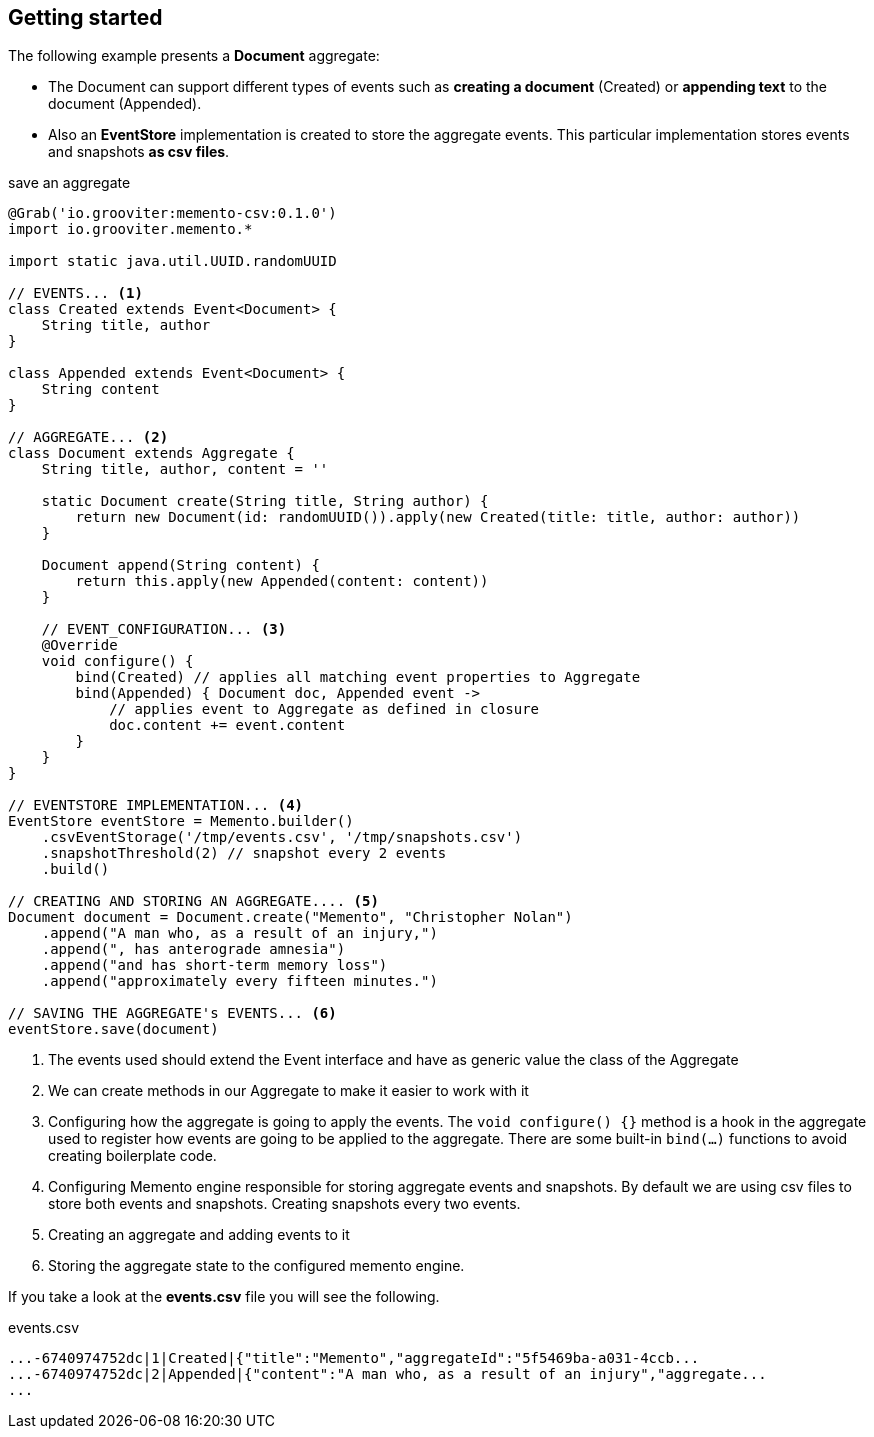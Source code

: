 == Getting started

The following example presents a **Document** aggregate:

- The Document can support different types of events such as **creating a document** (Created)
or **appending text** to the document (Appended).
- Also an **EventStore** implementation is created to store the aggregate events. This particular implementation stores events
and snapshots **as csv files**.

[source, groovy]
.save an aggregate
----
@Grab('io.grooviter:memento-csv:0.1.0')
import io.grooviter.memento.*

import static java.util.UUID.randomUUID

// EVENTS... <1>
class Created extends Event<Document> {
    String title, author
}

class Appended extends Event<Document> {
    String content
}

// AGGREGATE... <2>
class Document extends Aggregate {
    String title, author, content = ''

    static Document create(String title, String author) {
        return new Document(id: randomUUID()).apply(new Created(title: title, author: author))
    }

    Document append(String content) {
        return this.apply(new Appended(content: content))
    }

    // EVENT_CONFIGURATION... <3>
    @Override
    void configure() {
        bind(Created) // applies all matching event properties to Aggregate
        bind(Appended) { Document doc, Appended event ->
            // applies event to Aggregate as defined in closure
            doc.content += event.content
        }
    }
}

// EVENTSTORE IMPLEMENTATION... <4>
EventStore eventStore = Memento.builder()
    .csvEventStorage('/tmp/events.csv', '/tmp/snapshots.csv')
    .snapshotThreshold(2) // snapshot every 2 events
    .build()

// CREATING AND STORING AN AGGREGATE.... <5>
Document document = Document.create("Memento", "Christopher Nolan")
    .append("A man who, as a result of an injury,")
    .append(", has anterograde amnesia")
    .append("and has short-term memory loss")
    .append("approximately every fifteen minutes.")

// SAVING THE AGGREGATE's EVENTS... <6>
eventStore.save(document)
----

<1> The events used should extend the Event interface and have as generic value the class of the Aggregate
<2> We can create methods in our Aggregate to make it easier to work with it
<3> Configuring how the aggregate is going to apply the events. The `void configure() {}` method is a hook in the aggregate used to register how
events are going to be applied to the aggregate. There are some built-in `bind(...)`
functions to avoid creating boilerplate code.
<4> Configuring Memento engine responsible for storing aggregate events and snapshots. By default we are using csv files
to store both events and snapshots. Creating snapshots every two events.
<5> Creating an aggregate and adding events to it
<6> Storing the aggregate state to the configured memento engine.

If you take a look at the **events.csv** file you will see the following.

[source, shell]
.events.csv
----
...-6740974752dc|1|Created|{"title":"Memento","aggregateId":"5f5469ba-a031-4ccb...
...-6740974752dc|2|Appended|{"content":"A man who, as a result of an injury","aggregate...
...
----
